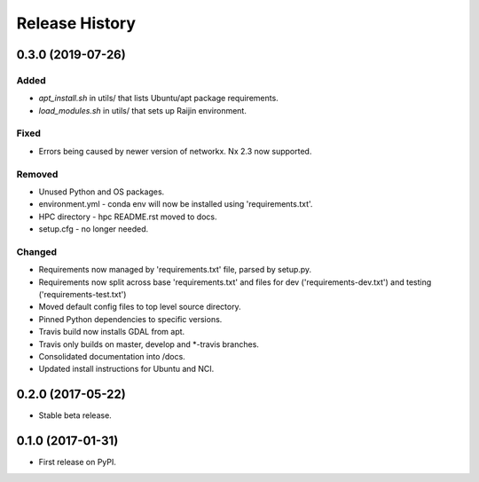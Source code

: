 .. :changelog:

Release History
===============
0.3.0 (2019-07-26)
-----------------------
Added
+++++
- `apt_install.sh` in utils/ that lists Ubuntu/apt package requirements.
- `load_modules.sh` in utils/ that sets up Raijin environment.

Fixed
+++++
- Errors being caused by newer version of networkx. Nx 2.3 now supported.

Removed
+++++++
- Unused Python and OS packages.
- environment.yml - conda env will now be installed using 'requirements.txt'.
- HPC directory - hpc README.rst moved to docs.
- setup.cfg - no longer needed.

Changed
+++++++
- Requirements now managed by 'requirements.txt' file, parsed by setup.py.
- Requirements now split across base 'requirements.txt' and files for dev 
  ('requirements-dev.txt') and testing ('requirements-test.txt')
- Moved default config files to top level source directory.
- Pinned Python dependencies to specific versions.
- Travis build now installs GDAL from apt.
- Travis only builds on master, develop and \*-travis branches.
- Consolidated documentation into /docs.
- Updated install instructions for Ubuntu and NCI.

0.2.0 (2017-05-22)
------------------
- Stable beta release.

0.1.0 (2017-01-31)
------------------
- First release on PyPI.

